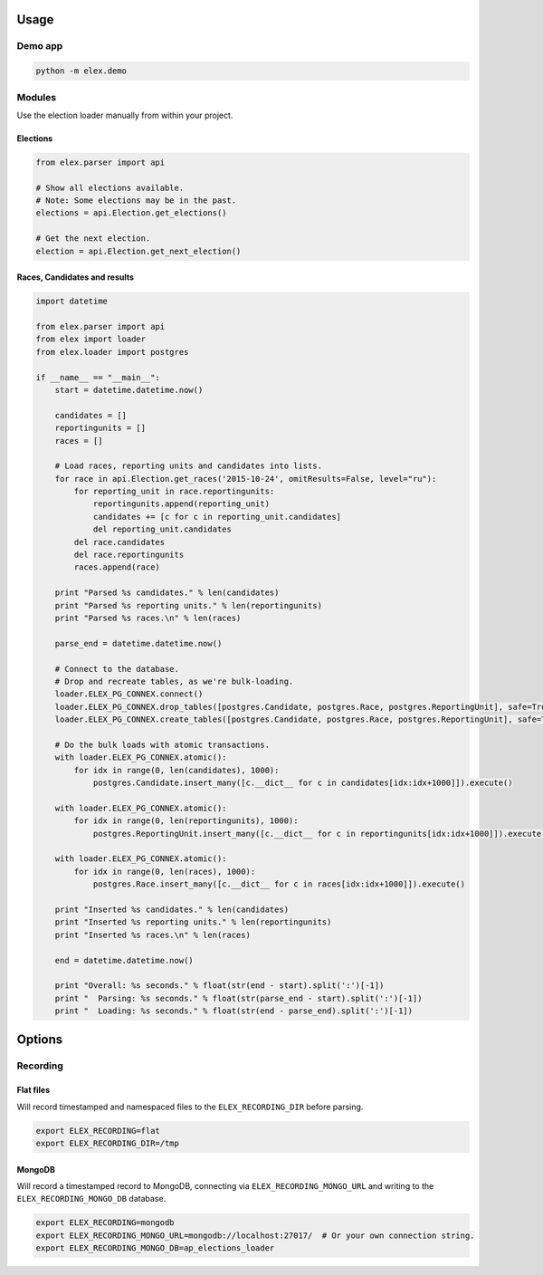 .. figure:: https://cloud.githubusercontent.com/assets/109988/10737959/635bfb56-7beb-11e5-9ee5-102eb1582718.png
   :alt: 

Usage
-----

Demo app
~~~~~~~~

.. code:: bash

    python -m elex.demo

Modules
~~~~~~~

Use the election loader manually from within your project.

Elections
^^^^^^^^^

.. code:: python

    from elex.parser import api

    # Show all elections available.
    # Note: Some elections may be in the past.
    elections = api.Election.get_elections()

    # Get the next election.
    election = api.Election.get_next_election()

Races, Candidates and results
^^^^^^^^^^^^^^^^^^^^^^^^^^^^^

.. code:: python

    import datetime

    from elex.parser import api
    from elex import loader
    from elex.loader import postgres

    if __name__ == "__main__":
        start = datetime.datetime.now()

        candidates = []
        reportingunits = []
        races = []

        # Load races, reporting units and candidates into lists.
        for race in api.Election.get_races('2015-10-24', omitResults=False, level="ru"):
            for reporting_unit in race.reportingunits:
                reportingunits.append(reporting_unit)
                candidates += [c for c in reporting_unit.candidates]
                del reporting_unit.candidates
            del race.candidates
            del race.reportingunits
            races.append(race)

        print "Parsed %s candidates." % len(candidates)
        print "Parsed %s reporting units." % len(reportingunits)
        print "Parsed %s races.\n" % len(races)

        parse_end = datetime.datetime.now()

        # Connect to the database.
        # Drop and recreate tables, as we're bulk-loading.
        loader.ELEX_PG_CONNEX.connect()
        loader.ELEX_PG_CONNEX.drop_tables([postgres.Candidate, postgres.Race, postgres.ReportingUnit], safe=True)
        loader.ELEX_PG_CONNEX.create_tables([postgres.Candidate, postgres.Race, postgres.ReportingUnit], safe=True)

        # Do the bulk loads with atomic transactions.
        with loader.ELEX_PG_CONNEX.atomic():
            for idx in range(0, len(candidates), 1000):
                postgres.Candidate.insert_many([c.__dict__ for c in candidates[idx:idx+1000]]).execute()

        with loader.ELEX_PG_CONNEX.atomic():
            for idx in range(0, len(reportingunits), 1000):
                postgres.ReportingUnit.insert_many([c.__dict__ for c in reportingunits[idx:idx+1000]]).execute()

        with loader.ELEX_PG_CONNEX.atomic():
            for idx in range(0, len(races), 1000):
                postgres.Race.insert_many([c.__dict__ for c in races[idx:idx+1000]]).execute()

        print "Inserted %s candidates." % len(candidates)
        print "Inserted %s reporting units." % len(reportingunits)
        print "Inserted %s races.\n" % len(races)

        end = datetime.datetime.now()

        print "Overall: %s seconds." % float(str(end - start).split(':')[-1])
        print "  Parsing: %s seconds." % float(str(parse_end - start).split(':')[-1])
        print "  Loading: %s seconds." % float(str(end - parse_end).split(':')[-1])

Options
-------

Recording
~~~~~~~~~

Flat files
^^^^^^^^^^

Will record timestamped and namespaced files to the
``ELEX_RECORDING_DIR`` before parsing.

.. code:: bash

    export ELEX_RECORDING=flat
    export ELEX_RECORDING_DIR=/tmp

MongoDB
^^^^^^^

Will record a timestamped record to MongoDB, connecting via
``ELEX_RECORDING_MONGO_URL`` and writing to the
``ELEX_RECORDING_MONGO_DB`` database.

.. code:: bash

    export ELEX_RECORDING=mongodb
    export ELEX_RECORDING_MONGO_URL=mongodb://localhost:27017/  # Or your own connection string.
    export ELEX_RECORDING_MONGO_DB=ap_elections_loader
